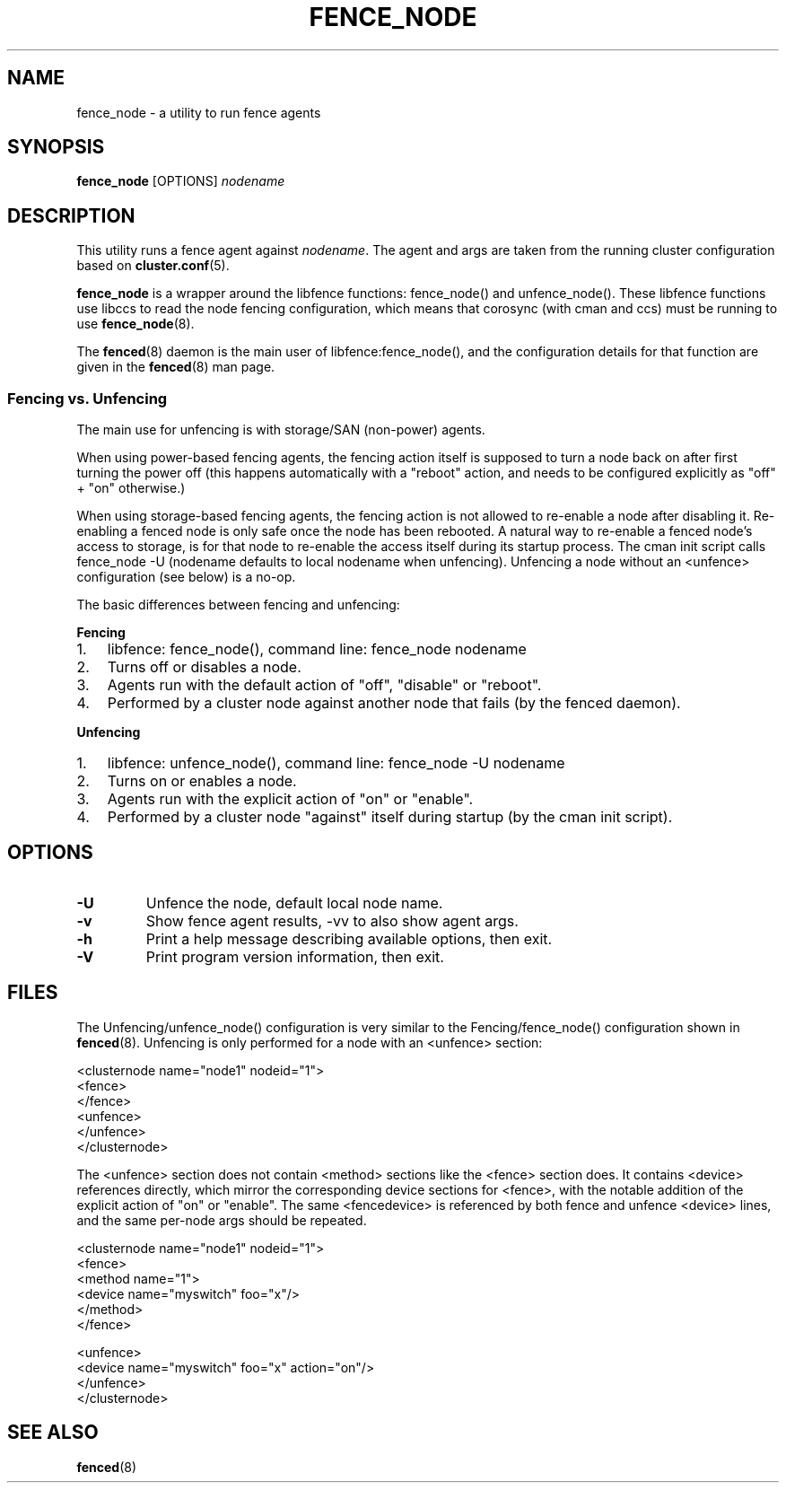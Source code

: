 .TH FENCE_NODE 8 2009-12-21 cluster cluster

.SH NAME
fence_node \- a utility to run fence agents

.SH SYNOPSIS
.B fence_node
[OPTIONS]
.I nodename

.SH DESCRIPTION
This utility runs a fence agent against
.IR nodename .
The agent and args are taken from the running cluster configuration based on
.BR cluster.conf (5).

.P
.B fence_node
is a wrapper around the libfence functions: fence_node() and unfence_node().
These libfence functions use libccs to read the node fencing configuration,
which means that corosync (with cman and ccs) must be running to use
.BR fence_node (8).

.P
The
.BR fenced (8)
daemon is the main user of libfence:fence_node(), and the
configuration details for that function are given in the
.BR fenced (8)
man page.

.SS Fencing vs. Unfencing

The main use for unfencing is with storage/SAN (non-power) agents.

.P
When using power-based fencing agents, the fencing action itself is
supposed to turn a node back on after first turning the power off (this happens
automatically with a "reboot" action, and needs to be configured
explicitly as "off" + "on" otherwise.)

.P
When using storage-based fencing agents, the fencing action is not allowed
to re-enable a node after disabling it.  Re-enabling a fenced node is only
safe once the node has been rebooted.  A natural way to re-enable a fenced
node's access to storage, is for that node to re-enable the access itself
during its startup process.  The cman init script calls fence_node -U
(nodename defaults to local nodename when unfencing).  Unfencing a node
without an <unfence> configuration (see below) is a no-op.

.P
The basic differences between fencing and unfencing:
.P
.BR Fencing
.IP 1. 3
libfence: fence_node(), command line: fence_node nodename
.IP 2. 3
Turns off or disables a node.
.IP 3. 3
Agents run with the default action of "off", "disable" or "reboot".
.IP 4. 3
Performed by a cluster node against another node that fails (by the fenced daemon).
.P
.BR Unfencing
.IP 1. 3
libfence: unfence_node(), command line: fence_node -U nodename
.IP 2. 3
Turns on or enables a node.
.IP 3. 3
Agents run with the explicit action of "on" or "enable".
.IP 4. 3
Performed by a cluster node "against" itself during startup (by the cman init script).

.SH OPTIONS
.TP
.B \-U
Unfence the node, default local node name.
.TP
.B \-v
Show fence agent results, \-vv to also show agent args.
.TP
.B \-h
Print a help message describing available options, then exit.
.TP
.B \-V
Print program version information, then exit.

.SH FILES

The Unfencing/unfence_node() configuration is very similar to the
Fencing/fence_node() configuration shown in
.BR fenced (8).
Unfencing is only performed for a node with an <unfence> section:

.nf
<clusternode name="node1" nodeid="1">
        <fence>
        </fence>
        <unfence>
        </unfence>
</clusternode>
.fi

The <unfence> section does not contain <method> sections like the <fence>
section does.  It contains <device> references directly, which mirror the
corresponding device sections for <fence>, with the notable addition of
the explicit action of "on" or "enable".  The same <fencedevice> is
referenced by both fence and unfence <device> lines, and the same per-node
args should be repeated.

.nf
<clusternode name="node1" nodeid="1">
        <fence>
        <method name="1">
        <device name="myswitch" foo="x"/>
        </method>
        </fence>

        <unfence>
        <device name="myswitch" foo="x" action="on"/>
        </unfence>
</clusternode>
.fi

.SH SEE ALSO
.BR fenced (8)

